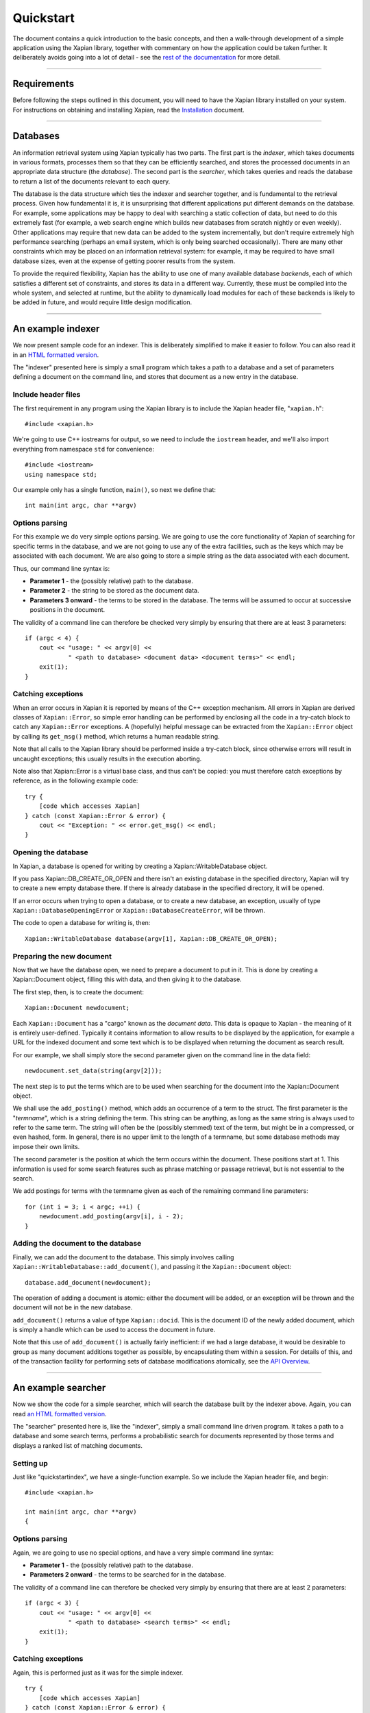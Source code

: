 Quickstart
==========

The document contains a quick introduction to the basic concepts, and
then a walk-through development of a simple application using the Xapian
library, together with commentary on how the application could be taken
further. It deliberately avoids going into a lot of detail - see the
`rest of the documentation`_ for more detail.

.. _`rest of the documentation`: index.html

--------------

Requirements
------------

Before following the steps outlined in this document, you will need to
have the Xapian library installed on your system. For instructions on
obtaining and installing Xapian, read the `Installation <install.html>`_
document.

--------------

Databases
---------

An information retrieval system using Xapian typically has two parts.
The first part is the *indexer*, which takes documents in various
formats, processes them so that they can be efficiently searched, and
stores the processed documents in an appropriate data structure (the
*database*). The second part is the *searcher*, which takes queries and
reads the database to return a list of the documents relevant to each
query.

The database is the data structure which ties the indexer and searcher
together, and is fundamental to the retrieval process. Given how
fundamental it is, it is unsurprising that different applications put
different demands on the database. For example, some applications may be
happy to deal with searching a static collection of data, but need to do
this extremely fast (for example, a web search engine which builds new
databases from scratch nightly or even weekly). Other applications may
require that new data can be added to the system incrementally, but
don't require extremely high performance searching (perhaps an email
system, which is only being searched occasionally). There are many other
constraints which may be placed on an information retrieval system: for
example, it may be required to have small database sizes, even at the
expense of getting poorer results from the system.

To provide the required flexibility, Xapian has the ability to use one
of many available database *backends*, each of which satisfies a
different set of constraints, and stores its data in a different way.
Currently, these must be compiled into the whole system, and selected at
runtime, but the ability to dynamically load modules for each of these
backends is likely to be added in future, and would require little
design modification.

--------------

An example indexer
------------------

We now present sample code for an indexer. This is deliberately
simplified to make it easier to follow. You can also read it in an `HTML
formatted version`_.

.. _`HTML formatted version`: quickstartindex.cc.html

The "indexer" presented here is simply a small program which takes a
path to a database and a set of parameters defining a document on the
command line, and stores that document as a new entry in the database.

Include header files
~~~~~~~~~~~~~~~~~~~~

The first requirement in any program using the Xapian library is to
include the Xapian header file, "``xapian.h``":
::

        #include <xapian.h>

We're going to use C++ iostreams for output, so we need to include the
``iostream`` header, and we'll also import everything from namespace
``std`` for convenience:
::

        #include <iostream>
        using namespace std;

Our example only has a single function, ``main()``, so next we define
that:
::

        int main(int argc, char **argv)

Options parsing
~~~~~~~~~~~~~~~

For this example we do very simple options parsing. We are going to use
the core functionality of Xapian of searching for specific terms in the
database, and we are not going to use any of the extra facilities, such
as the keys which may be associated with each document. We are also
going to store a simple string as the data associated with each
document.

Thus, our command line syntax is:

-  **Parameter 1** - the (possibly relative) path to the database.
-  **Parameter 2** - the string to be stored as the document data.
-  **Parameters 3 onward** - the terms to be stored in the database. The
   terms will be assumed to occur at successive positions in the
   document.

The validity of a command line can therefore be checked very simply by
ensuring that there are at least 3 parameters:
::

        if (argc < 4) {
            cout << "usage: " << argv[0] <<
                    " <path to database> <document data> <document terms>" << endl;
            exit(1);
        }

Catching exceptions
~~~~~~~~~~~~~~~~~~~

When an error occurs in Xapian it is reported by means of the C++
exception mechanism. All errors in Xapian are derived classes of
``Xapian::Error``, so simple error handling can be performed by
enclosing all the code in a try-catch block to catch any
``Xapian::Error`` exceptions. A (hopefully) helpful message can be
extracted from the ``Xapian::Error`` object by calling its ``get_msg()``
method, which returns a human readable string.

Note that all calls to the Xapian library should be performed inside a
try-catch block, since otherwise errors will result in uncaught
exceptions; this usually results in the execution aborting.

Note also that Xapian::Error is a virtual base class, and thus can't be
copied: you must therefore catch exceptions by reference, as in the
following example code:

::

        try {
            [code which accesses Xapian]
        } catch (const Xapian::Error & error) {
            cout << "Exception: " << error.get_msg() << endl;
        }

Opening the database
~~~~~~~~~~~~~~~~~~~~

In Xapian, a database is opened for writing by creating a
Xapian::WritableDatabase object.

If you pass Xapian::DB\_CREATE\_OR\_OPEN and there isn't an existing
database in the specified directory, Xapian will try to create a new
empty database there. If there is already database in the specified
directory, it will be opened.

If an error occurs when trying to open a database, or to create a new
database, an exception, usually of type ``Xapian::DatabaseOpeningError``
or ``Xapian::DatabaseCreateError``, will be thrown.

The code to open a database for writing is, then:

::

        Xapian::WritableDatabase database(argv[1], Xapian::DB_CREATE_OR_OPEN);

Preparing the new document
~~~~~~~~~~~~~~~~~~~~~~~~~~

Now that we have the database open, we need to prepare a document to put
in it. This is done by creating a Xapian::Document object, filling this
with data, and then giving it to the database.

The first step, then, is to create the document:

::

        Xapian::Document newdocument;

Each ``Xapian::Document`` has a "cargo" known as the *document data*.
This data is opaque to Xapian - the meaning of it is entirely
user-defined. Typically it contains information to allow results to be
displayed by the application, for example a URL for the indexed document
and some text which is to be displayed when returning the document as
search result.

For our example, we shall simply store the second parameter given on the
command line in the data field:

::

        newdocument.set_data(string(argv[2]));

The next step is to put the terms which are to be used when searching
for the document into the Xapian::Document object.

We shall use the ``add_posting()`` method, which adds an occurrence of a
term to the struct. The first parameter is the "*termname*", which is a
string defining the term. This string can be anything, as long as the
same string is always used to refer to the same term. The string will
often be the (possibly stemmed) text of the term, but might be in a
compressed, or even hashed, form. In general, there is no upper limit to
the length of a termname, but some database methods may impose their own
limits.

The second parameter is the position at which the term occurs within the
document. These positions start at 1. This information is used for some
search features such as phrase matching or passage retrieval, but is not
essential to the search.

We add postings for terms with the termname given as each of the
remaining command line parameters:

::

        for (int i = 3; i < argc; ++i) {
            newdocument.add_posting(argv[i], i - 2);
        }

Adding the document to the database
~~~~~~~~~~~~~~~~~~~~~~~~~~~~~~~~~~~

Finally, we can add the document to the database. This simply involves
calling ``Xapian::WritableDatabase::add_document()``, and passing it the
``Xapian::Document`` object:

::

        database.add_document(newdocument);

The operation of adding a document is atomic: either the document will
be added, or an exception will be thrown and the document will not be in
the new database.

``add_document()`` returns a value of type ``Xapian::docid``. This is
the document ID of the newly added document, which is simply a handle
which can be used to access the document in future.

Note that this use of ``add_document()`` is actually fairly inefficient:
if we had a large database, it would be desirable to group as many
document additions together as possible, by encapsulating them within a
session. For details of this, and of the transaction facility for
performing sets of database modifications atomically, see the `API
Overview <overview.html>`_.

--------------

An example searcher
-------------------

Now we show the code for a simple searcher, which will search the
database built by the indexer above. Again, you can read `an HTML
formatted version <quickstartsearch.cc.html>`_.

The "searcher" presented here is, like the "indexer", simply a small
command line driven program. It takes a path to a database and some
search terms, performs a probabilistic search for documents represented
by those terms and displays a ranked list of matching documents.

Setting up
~~~~~~~~~~

Just like "quickstartindex", we have a single-function example. So we
include the Xapian header file, and begin:

::

        #include <xapian.h>

        int main(int argc, char **argv)
        {

Options parsing
~~~~~~~~~~~~~~~

Again, we are going to use no special options, and have a very simple
command line syntax:

-  **Parameter 1** - the (possibly relative) path to the database.
-  **Parameters 2 onward** - the terms to be searched for in the
   database.

The validity of a command line can therefore be checked very simply by
ensuring that there are at least 2 parameters:

::

        if (argc < 3) {
            cout << "usage: " << argv[0] <<
                    " <path to database> <search terms>" << endl;
            exit(1);
        }

Catching exceptions
~~~~~~~~~~~~~~~~~~~

Again, this is performed just as it was for the simple indexer.

::

        try {
            [code which accesses Xapian]
        } catch (const Xapian::Error & error) {
            cout << "Exception: " << error.get_msg() << endl;
        }

Specifying the databases
~~~~~~~~~~~~~~~~~~~~~~~~

Xapian has the ability to search over many databases simultaneously,
possibly even with the databases distributed across a network of
machines. Each database can be in its own format, so, for example, we
might have a system searching across two remote databases and a local
chert database.

To open a single database, we create a Xapian::Database object, passing
the path to the database we want to open:

::

        Xapian::Database db(argv[1]);

You can also search multiple database by adding them together using
``Xapian::Database::add_database``:

::

        Xapian::Database databases;
        databases.add_database(Xapian::Database(argv[1]));
        databases.add_database(Xapian::Database(argv[2]));

Starting an enquire session
~~~~~~~~~~~~~~~~~~~~~~~~~~~

All searches across databases by Xapian are performed within the context
of an "*Enquire*" session. This session is represented by a
``Xapian::Enquire`` object, and is across a specified collection of
databases. To change the database collection, it is necessary to open a
new enquire session, by creating a new ``Xapian::Enquire`` object.
::

        Xapian::Enquire enquire(databases);

An enquire session is also the context within which all other database
reading operations, such as query expansion and reading the data
associated with a document, are performed.

Preparing to search
~~~~~~~~~~~~~~~~~~~

We are going to use all command line parameters from the second onward
as terms to search for in the database. For convenience, we shall store
them in an STL vector. This is probably the point at which we would want
to apply a stemming algorithm, or any other desired normalisation and
conversion operation, to the terms.
::

        vector<string> queryterms;
        for (int optpos = 2; optpos < argc; optpos++) {
            queryterms.push_back(argv[optpos]);
        }

Queries are represented within Xapian by ``Xapian::Query`` objects, so
the next step is to construct one from our query terms. Conveniently
there is a constructor which will take our vector of terms and create an
``Xapian::Query`` object from it.
::

        Xapian::Query query(Xapian::Query::OP_OR, queryterms.begin(), queryterms.end());

You will notice that we had to specify an operation to be performed on
the terms (the ``Xapian::Query::OP_OR`` parameter). Queries in Xapian
are actually fairly complex things: a full range of boolean operations
can be applied to queries to restrict the result set, and probabilistic
weightings are then applied to order the results by relevance. By
specifying the OR operation, we are not performing any boolean
restriction, and are performing a traditional pure probabilistic search.

We now print a message out to confirm to the user what the query being
performed is. This is done with the ``Xapian::Query::get_description()``
method, which is mainly included for debugging purposes, and displays a
string representation of the query.

::

        cout << "Performing query `" <<
             query.get_description() << "'" << endl;

Performing the search
~~~~~~~~~~~~~~~~~~~~~

Now, we are ready to perform the search. The first step of this is to
give the query object to the enquire session. Note that the query is
copied at this operation, and that changing the Xapian::Query object
after setting the query with it has no effect.

::

        enquire.set_query(query);

Next, we ask for the results of the search. There is no need to tell
Xapian to perform the search: it will do this automatically. We use the
``get_mset()`` method to get the results, which are returned in an
``Xapian::MSet`` object. (MSet for Match Set)

``get_mset()`` can take many parameters, such as a set of relevant
documents to use, and various options to modify the search, but we give
it the minimum; which is the first document to return (starting at 0 for
the top ranked document), and the maximum number of documents to return
(we specify 10 here):
::

        Xapian::MSet matches = enquire.get_mset(0, 10);

Displaying the results of the search
~~~~~~~~~~~~~~~~~~~~~~~~~~~~~~~~~~~~

Finally, we display the results of the search. The results are stored in
in the ``Xapian::MSet`` object, which provides the features required to
be an STL-compatible container, so first we display how many items are
in the MSet:
::

        cout << matches.size() << " results found" << endl;

Now we display some information about each of the items in the
``Xapian::MSet``. We access these items using an
``Xapian::MSetIterator``:

-  First, we display the document ID, accessed by ``*i``. This is not
   usually very useful information to give to users, but it is at least
   a unique handle on each document.
-  Next, we display a "percentage" score for the document. Readers
   familiar with Information Retrieval will not be surprised to hear
   that this is not really a percentage: it is just a value from 0 to
   100, such that a more relevant document has a higher value. We get
   this using ``i.get_percent()``.
-  Last, we display the data associated with each returned document,
   which was specified by the user at database generation time. To do
   this, we first use ``i.get_document()`` to get an
   ``Xapian::Document`` object representing the returned document; then
   we use the ``get_data()`` method of this object to get access to the
   data stored in this document.

::

        Xapian::MSetIterator i;
        for (i = matches.begin(); i != matches.end(); ++i) {
            cout << "Document ID " << *i << "\t";
        cout << i.get_percent() << "% ";
            Xapian::Document doc = i.get_document();
        cout << "[" << doc.get_data() << "]" << endl;
        }

--------------

Compiling
---------

Now that we have the code written, all we need to do is compile it!

Finding the Xapian library
~~~~~~~~~~~~~~~~~~~~~~~~~~

A small utility, "xapian-config", is installed along with Xapian to
assist you in finding the installed Xapian library, and in generating
the flags to pass to the compiler and linker to compile.

After a successful compilation, this utility should be in your path, so
you can simply run
::

    xapian-config --cxxflags

to determine the flags to pass to the compiler, and
::

    xapian-config --libs

to determine the flags to pass to the linker. These flags are returned
on the utility's standard output (so you could use backtick notation to
include them on your command line).

If your project uses the GNU autoconf tool, you may also use the
``XO_LIB_XAPIAN`` macro, which is included as part of Xapian, and will
check for an installation of Xapian and set (and ``AC_SUBST``) the
``XAPIAN_CXXFLAGS`` and ``XAPIAN_LIBS`` variables to be the flags to
pass to the compiler and linker, respectively.

If you don't use GNU autoconf, don't worry about this.

Compiling the quickstart examples
~~~~~~~~~~~~~~~~~~~~~~~~~~~~~~~~~

Once you know the compilation flags, compilation is a simple matter of
invoking the compiler! For our example, we could compile the two
utilities (quickstartindex and quickstartsearch) with the commands:
::

    c++ quickstartindex.cc `xapian-config --libs --cxxflags` -o quickstartindex
    c++ quickstartsearch.cc `xapian-config --libs --cxxflags` -o quickstartsearch

--------------

Running the examples
--------------------

Once we have compiled the above examples, we can build up a simple
database as follows. Note that we must first create a directory for the
database files to live in; although Xapian will create new empty
database files if they do not yet exist, it will not create a new
directory for them.
::

    $ mkdir proverbs
    $ ./quickstartindex proverbs \
    > "people who live in glass houses should not throw stones" \
    > people live glass house stone
    $ ./quickstartindex proverbs \
    > "Don't look a gift horse in the mouth" \
    > look gift horse mouth

Now, we should have a database with a couple of documents in it. Looking
in the database directory, you should see something like:
::

    $ ls proverbs/
    [some files]

Given the small amount of data in the database, you may be concerned
that the total size of these files is somewhat over 50k. Be reassured
that the database is block structured, here consisting of largely empty
blocks, and will behave much better for large databases.

We can now perform searches over the database using the quickstartsearch
program.
::

    $ ./quickstartsearch proverbs look
    Performing query `look'
    1 results found
    Document ID 2   50% [Don't look a gift horse in the mouth]

